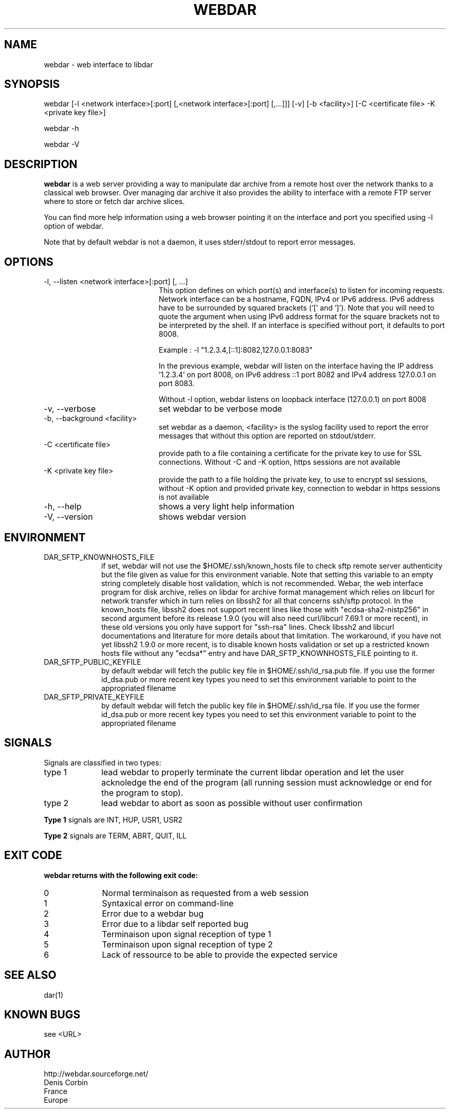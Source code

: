 .TH WEBDAR 1 "August 6th, 2012"
.UC 8
.SH NAME
webdar \- web interface to libdar
.SH SYNOPSIS
webdar [-l <network interface>[:port] [,<network interface>[:port] [,...]]] [-v] [-b <facility>] [-C <certificate file> -K <private key file>]
.P
webdar -h
.P
webdar -V

.SH DESCRIPTION
.B webdar
is a web server providing a way to manipulate dar archive from a remote host over the network thanks to a classical web browser. Over managing dar archive it also provides the ability to interface with a remote FTP server where to store or fetch dar archive slices.
.P
You can find more help information using a web browser pointing it on the interface and port you specified using -l option of webdar.
.P
Note that by default webdar is not a daemon, it uses stderr/stdout to report error messages.

.SH OPTIONS
.TP 20
-l, --listen <network interface>[:port] [, ...]
.RS
This option defines on which port(s) and interface(s) to listen for incoming requests. Network interface can be a hostname, FQDN, IPv4 or IPv6 address. IPv6 address have to be surrounded by squared brackets (`[' and `]'). Note that you will need to quote the argument when using IPv6 address format for the square brackets not to be interpreted by the shell. If an interface is specified without port, it defaults to port 8008.
.P
Example : -l "1.2.3.4,[::1]:8082,127.0.0.1:8083"
.P
In the previous example, webdar will listen on the interface having the IP address '1.2.3.4' on port 8008, on IPv6 address ::1 port 8082 and IPv4 address 127.0.0.1 on port 8083.
.P
Without -l option, webdar listens on loopback interface (127.0.0.1) on port 8008
.RE
.TP 20
-v, --verbose
set webdar to be verbose mode
.TP 20
-b, --background <facility>
set webdar as a daemon, <facility> is the syslog facility used to report the error messages that without this option are reported on stdout/stderr.
.TP 20
-C <certificate file>
provide path to a file containing a certificate for the private key to use for SSL connections. Without -C and -K option, https sessions are not available
.TP 20
-K <private key file>
provide the path to a file holding the private key, to use to encrypt ssl sessions, without -K option and provided private key, connection to webdar in https sessions is not available
.TP 20
-h, --help
shows a very light help information
.TP 20
-V, --version
shows webdar version

.SH ENVIRONMENT

.TP 10
DAR_SFTP_KNOWNHOSTS_FILE
if set, webdar will not use the $HOME/.ssh/known_hosts file to check sftp remote server authenticity but the file given as value for this environment variable. Note that setting this variable to an empty string completely disable host validation, which is not recommended. Webar, the web interface program for disk archive, relies on libdar for archive format management which relies on libcurl for network transfer which in turn relies on libssh2 for all that concerns ssh/sftp protocol. In the known_hosts file, libssh2 does not support recent lines like those with "ecdsa-sha2-nistp256" in second argument before its release 1.9.0 (you will also need curl/libcurl 7.69.1 or more recent), in these old versions you only have support for "ssh-rsa" lines. Check libssh2 and libcurl documentations and literature for more details about that limitation. The workaround, if you have not yet libssh2 1.9.0 or more recent, is to disable known hosts validation or set up a restricted known hosts file without any "ecdsa*" entry and have DAR_SFTP_KNOWNHOSTS_FILE pointing to it.
.TP 10
DAR_SFTP_PUBLIC_KEYFILE
by default webdar will fetch the public key file in $HOME/.ssh/id_rsa.pub file. If you use the former id_dsa.pub or more recent key types you need to set this environment variable to point to the appropriated filename
.TP 10
DAR_SFTP_PRIVATE_KEYFILE
by default webdar will fetch the public key file in $HOME/.ssh/id_rsa file. If you use the former id_dsa.pub or more recent key types you need to set this environment variable to point to the appropriated filename

.SH SIGNALS
Signals are classified in two types:
.TP 10
type 1
lead webdar to properly terminate the current libdar operation and let the user acknoledge the end of the program (all running session must acknowledge or end for the program to stop).
.TP 10
type 2
lead webdar to abort as soon as possible without user confirmation
.P
.B
Type 1
signals are INT, HUP, USR1, USR2
.P
.B
Type 2
signals are TERM, ABRT, QUIT, ILL

.SH EXIT CODE
.B webdar returns with the following exit code:
.TP 10
0
Normal terminaison as requested from a web session
.TP 10
1
Syntaxical error on command-line
.TP 10
2
Error due to a webdar bug
.TP 10
3
Error due to a libdar self reported bug
.TP 10
4
Terminaison upon signal reception of type 1
.TP 10
5
Terminaison upon signal reception of type 2
.TP 10
6
Lack of ressource to be able to provide the expected service

.SH SEE ALSO
dar(1)

.SH KNOWN BUGS
see <URL>

.SH AUTHOR
.nf
http://webdar.sourceforge.net/
Denis Corbin
France
Europe
